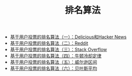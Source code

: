 #+TITLE: 排名算法

+ [[http://www.ruanyifeng.com/blog/2012/02/ranking_algorithm_hacker_news.html][基于用户投票的排名算法（一）：Delicious和Hacker News]]
+ [[http://www.ruanyifeng.com/blog/2012/03/ranking_algorithm_reddit.html][基于用户投票的排名算法（二）：Reddit]]
+ [[http://www.ruanyifeng.com/blog/2012/03/ranking_algorithm_stack_overflow.html][基于用户投票的排名算法（三）：Stack Overflow]]
+ [[http://www.ruanyifeng.com/blog/2012/03/ranking_algorithm_newton_s_law_of_cooling.html][基于用户投票的排名算法（四）：牛顿冷却定律]]
+ [[http://www.ruanyifeng.com/blog/2012/03/ranking_algorithm_wilson_score_interval.html][基于用户投票的排名算法（五）：威尔逊区间]]
+ [[http://www.ruanyifeng.com/blog/2012/03/ranking_algorithm_bayesian_average.html][基于用户投票的排名算法（六）：贝叶斯平均]]



